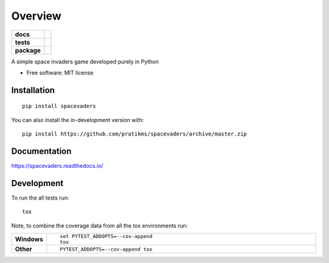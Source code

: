========
Overview
========

.. start-badges

.. list-table::
    :stub-columns: 1

    * - docs
      - |docs|
    * - tests
      - | |travis| |appveyor| |requires|
        | |codecov|
    * - package
      - | |version| |wheel| |supported-versions| |supported-implementations|
        | |commits-since|
.. |docs| image:: https://readthedocs.org/projects/spacevaders/badge/?style=flat
    :target: https://readthedocs.org/projects/spacevaders
    :alt: Documentation Status

.. |travis| image:: https://api.travis-ci.org/pratikms/spacevaders.svg?branch=master
    :alt: Travis-CI Build Status
    :target: https://travis-ci.org/pratikms/spacevaders

.. |appveyor| image:: https://ci.appveyor.com/api/projects/status/github/pratikms/spacevaders?branch=master&svg=true
    :alt: AppVeyor Build Status
    :target: https://ci.appveyor.com/project/pratikms/spacevaders

.. |requires| image:: https://requires.io/github/pratikms/spacevaders/requirements.svg?branch=master
    :alt: Requirements Status
    :target: https://requires.io/github/pratikms/spacevaders/requirements/?branch=master

.. |codecov| image:: https://codecov.io/github/pratikms/spacevaders/coverage.svg?branch=master
    :alt: Coverage Status
    :target: https://codecov.io/github/pratikms/spacevaders

.. |version| image:: https://img.shields.io/pypi/v/spacevaders.svg
    :alt: PyPI Package latest release
    :target: https://pypi.org/project/spacevaders

.. |wheel| image:: https://img.shields.io/pypi/wheel/spacevaders.svg
    :alt: PyPI Wheel
    :target: https://pypi.org/project/spacevaders

.. |supported-versions| image:: https://img.shields.io/pypi/pyversions/spacevaders.svg
    :alt: Supported versions
    :target: https://pypi.org/project/spacevaders

.. |supported-implementations| image:: https://img.shields.io/pypi/implementation/spacevaders.svg
    :alt: Supported implementations
    :target: https://pypi.org/project/spacevaders

.. |commits-since| image:: https://img.shields.io/github/commits-since/pratikms/spacevaders/v0.0.1.svg
    :alt: Commits since latest release
    :target: https://github.com/pratikms/spacevaders/compare/v0.0.1...master



.. end-badges

A simple space invaders game developed purely in Python

* Free software: MIT license

Installation
============

::

    pip install spacevaders

You can also install the in-development version with::

    pip install https://github.com/pratikms/spacevaders/archive/master.zip


Documentation
=============


https://spacevaders.readthedocs.io/


Development
===========

To run the all tests run::

    tox

Note, to combine the coverage data from all the tox environments run:

.. list-table::
    :widths: 10 90
    :stub-columns: 1

    - - Windows
      - ::

            set PYTEST_ADDOPTS=--cov-append
            tox

    - - Other
      - ::

            PYTEST_ADDOPTS=--cov-append tox
